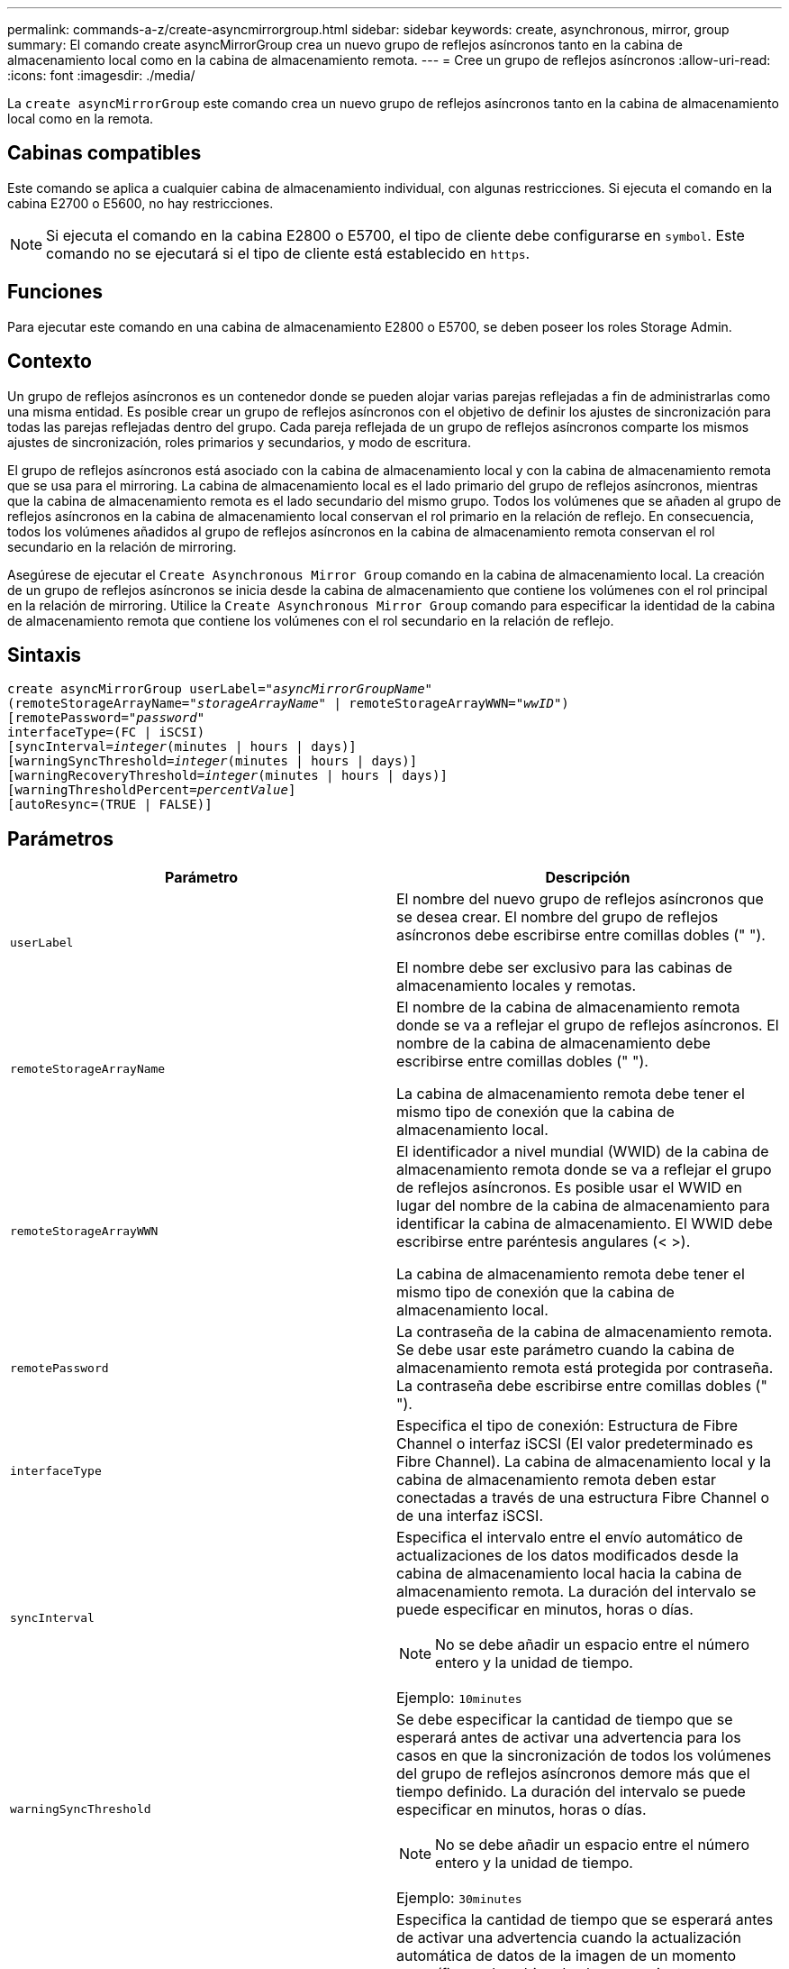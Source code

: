 ---
permalink: commands-a-z/create-asyncmirrorgroup.html 
sidebar: sidebar 
keywords: create, asynchronous, mirror, group 
summary: El comando create asyncMirrorGroup crea un nuevo grupo de reflejos asíncronos tanto en la cabina de almacenamiento local como en la cabina de almacenamiento remota. 
---
= Cree un grupo de reflejos asíncronos
:allow-uri-read: 
:icons: font
:imagesdir: ./media/


[role="lead"]
La `create asyncMirrorGroup` este comando crea un nuevo grupo de reflejos asíncronos tanto en la cabina de almacenamiento local como en la remota.



== Cabinas compatibles

Este comando se aplica a cualquier cabina de almacenamiento individual, con algunas restricciones. Si ejecuta el comando en la cabina E2700 o E5600, no hay restricciones.

[NOTE]
====
Si ejecuta el comando en la cabina E2800 o E5700, el tipo de cliente debe configurarse en `symbol`. Este comando no se ejecutará si el tipo de cliente está establecido en `https`.

====


== Funciones

Para ejecutar este comando en una cabina de almacenamiento E2800 o E5700, se deben poseer los roles Storage Admin.



== Contexto

Un grupo de reflejos asíncronos es un contenedor donde se pueden alojar varias parejas reflejadas a fin de administrarlas como una misma entidad. Es posible crear un grupo de reflejos asíncronos con el objetivo de definir los ajustes de sincronización para todas las parejas reflejadas dentro del grupo. Cada pareja reflejada de un grupo de reflejos asíncronos comparte los mismos ajustes de sincronización, roles primarios y secundarios, y modo de escritura.

El grupo de reflejos asíncronos está asociado con la cabina de almacenamiento local y con la cabina de almacenamiento remota que se usa para el mirroring. La cabina de almacenamiento local es el lado primario del grupo de reflejos asíncronos, mientras que la cabina de almacenamiento remota es el lado secundario del mismo grupo. Todos los volúmenes que se añaden al grupo de reflejos asíncronos en la cabina de almacenamiento local conservan el rol primario en la relación de reflejo. En consecuencia, todos los volúmenes añadidos al grupo de reflejos asíncronos en la cabina de almacenamiento remota conservan el rol secundario en la relación de mirroring.

Asegúrese de ejecutar el `Create Asynchronous Mirror Group` comando en la cabina de almacenamiento local. La creación de un grupo de reflejos asíncronos se inicia desde la cabina de almacenamiento que contiene los volúmenes con el rol principal en la relación de mirroring. Utilice la `Create Asynchronous Mirror Group` comando para especificar la identidad de la cabina de almacenamiento remota que contiene los volúmenes con el rol secundario en la relación de reflejo.



== Sintaxis

[listing, subs="+macros"]
----
create asyncMirrorGroup userLabel=pass:quotes[_"asyncMirrorGroupName"_]
(remoteStorageArrayName=pass:quotes[_"storageArrayName"_] | remoteStorageArrayWWN=pass:quotes[_"wwID"_])
[remotePassword=pass:quotes[_"password"_]
interfaceType=(FC | iSCSI)
[syncInterval=pass:quotes[_integer_](minutes | hours | days)]
[warningSyncThreshold=pass:quotes[_integer_](minutes | hours | days)]
[warningRecoveryThreshold=pass:quotes[_integer_](minutes | hours | days)]
[warningThresholdPercent=pass:quotes[_percentValue_]]
[autoResync=(TRUE | FALSE)]
----


== Parámetros

|===
| Parámetro | Descripción 


 a| 
`userLabel`
 a| 
El nombre del nuevo grupo de reflejos asíncronos que se desea crear. El nombre del grupo de reflejos asíncronos debe escribirse entre comillas dobles (" ").

El nombre debe ser exclusivo para las cabinas de almacenamiento locales y remotas.



 a| 
`remoteStorageArrayName`
 a| 
El nombre de la cabina de almacenamiento remota donde se va a reflejar el grupo de reflejos asíncronos. El nombre de la cabina de almacenamiento debe escribirse entre comillas dobles (" ").

La cabina de almacenamiento remota debe tener el mismo tipo de conexión que la cabina de almacenamiento local.



 a| 
`remoteStorageArrayWWN`
 a| 
El identificador a nivel mundial (WWID) de la cabina de almacenamiento remota donde se va a reflejar el grupo de reflejos asíncronos. Es posible usar el WWID en lugar del nombre de la cabina de almacenamiento para identificar la cabina de almacenamiento. El WWID debe escribirse entre paréntesis angulares (< >).

La cabina de almacenamiento remota debe tener el mismo tipo de conexión que la cabina de almacenamiento local.



 a| 
`remotePassword`
 a| 
La contraseña de la cabina de almacenamiento remota. Se debe usar este parámetro cuando la cabina de almacenamiento remota está protegida por contraseña. La contraseña debe escribirse entre comillas dobles (" ").



 a| 
`interfaceType`
 a| 
Especifica el tipo de conexión: Estructura de Fibre Channel o interfaz iSCSI (El valor predeterminado es Fibre Channel). La cabina de almacenamiento local y la cabina de almacenamiento remota deben estar conectadas a través de una estructura Fibre Channel o de una interfaz iSCSI.



 a| 
`syncInterval`
 a| 
Especifica el intervalo entre el envío automático de actualizaciones de los datos modificados desde la cabina de almacenamiento local hacia la cabina de almacenamiento remota. La duración del intervalo se puede especificar en minutos, horas o días.

[NOTE]
====
No se debe añadir un espacio entre el número entero y la unidad de tiempo.

====
Ejemplo: `10minutes`



 a| 
`warningSyncThreshold`
 a| 
Se debe especificar la cantidad de tiempo que se esperará antes de activar una advertencia para los casos en que la sincronización de todos los volúmenes del grupo de reflejos asíncronos demore más que el tiempo definido. La duración del intervalo se puede especificar en minutos, horas o días.

[NOTE]
====
No se debe añadir un espacio entre el número entero y la unidad de tiempo.

====
Ejemplo: `30minutes`



 a| 
`warningRecoveryThreshold`
 a| 
Especifica la cantidad de tiempo que se esperará antes de activar una advertencia cuando la actualización automática de datos de la imagen de un momento específico en la cabina de almacenamiento remota es más antigua que el valor definido. Se debe indicar un umbral respecto del final de la actualización previa. La duración del intervalo se puede especificar en minutos, horas o días.

[NOTE]
====
El umbral del punto de recuperación debe ser dos veces mayor que el umbral del intervalo de sincronización.

====
[NOTE]
====
No se debe añadir un espacio entre el número entero y la unidad de tiempo.

====
Ejemplo: `60minutes`



 a| 
`warningThresholdPercent`
 a| 
Especifica la cantidad de tiempo que se esperará antes de activar una advertencia cuando la capacidad de un volumen de repositorios de reflejos alcanza el porcentaje definido. El umbral se define según un porcentaje (%) de la capacidad restante.



 a| 
`autoResync`
 a| 
La configuración de resincronización automática entre los volúmenes primarios y secundarios de una pareja reflejada asíncrona dentro de un grupo de reflejos asíncronos. Este parámetro admite los siguientes valores:

* `enabled` -- se activa la resincronización automática. No es necesaria ninguna acción adicional para volver a sincronizar el volumen primario y el secundario.
* `disabled` -- la resincronización automática está desactivada. Para volver a sincronizar el volumen primario y el volumen secundario, se debe ejecutar el `resume asyncMirrorGroup` comando.


|===


== Notas

* La función de mirroring asíncrono debe estar habilitada y activada en las cabinas de almacenamiento locales y remotas que se usarán para las actividades de mirroring.
* En los nombres, se puede usar cualquier combinación de caracteres alfanuméricos, guiones y guiones bajos. Los nombres pueden tener hasta 30 caracteres.
* Las cabinas de almacenamiento locales y remotas deben estar conectadas a través de una estructura Fibre Channel o de una interfaz iSCSI.
* Las contraseñas se almacenan en cada cabina de almacenamiento en un dominio de gestión. Si no se configuró una contraseña previamente, no es necesario introducirla. La contraseña puede ser cualquier combinación de caracteres alfanuméricos, con un máximo de 30 caracteres. (Puede definir una contraseña de cabina de almacenamiento mediante el `set storageArray` ).
* De acuerdo con la configuración, existe una cantidad máxima de grupos de reflejos asíncronos que pueden crearse en una cabina de almacenamiento.
* Los grupos de reflejos asíncronos se crean vacíos y luego se añaden las parejas reflejadas. Solo es posible añadir parejas reflejadas a un grupo de reflejos asíncronos. Cada pareja reflejada se asocia con exactamente un grupo de reflejos asíncronos.
* El proceso de mirroring asíncrono se inicia con un intervalo de sincronización definido. Las imágenes periódicas de un momento específico se replican, ya que solo se copian los datos modificados y no todo el volumen.




== Nivel de firmware mínimo

7.84
